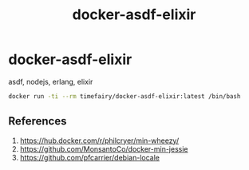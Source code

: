 #+TITLE:       docker-asdf-elixir
#+DESCRIPTION: Docker image build w/ asdf-vm
#+KEYWORDS:    asdf, nodejs, erlang, elixir
#+OPTIONS:     toc:nil ^:{}

* docker-asdf-elixir

asdf, nodejs, erlang, elixir

#+BEGIN_SRC bash
docker run -ti --rm timefairy/docker-asdf-elixir:latest /bin/bash
#+END_SRC

** References

   1. [[https://hub.docker.com/r/philcryer/min-wheezy/]]
   2. [[https://github.com/MonsantoCo/docker-min-jessie]]
   3. [[https://github.com/pfcarrier/debian-locale]]
